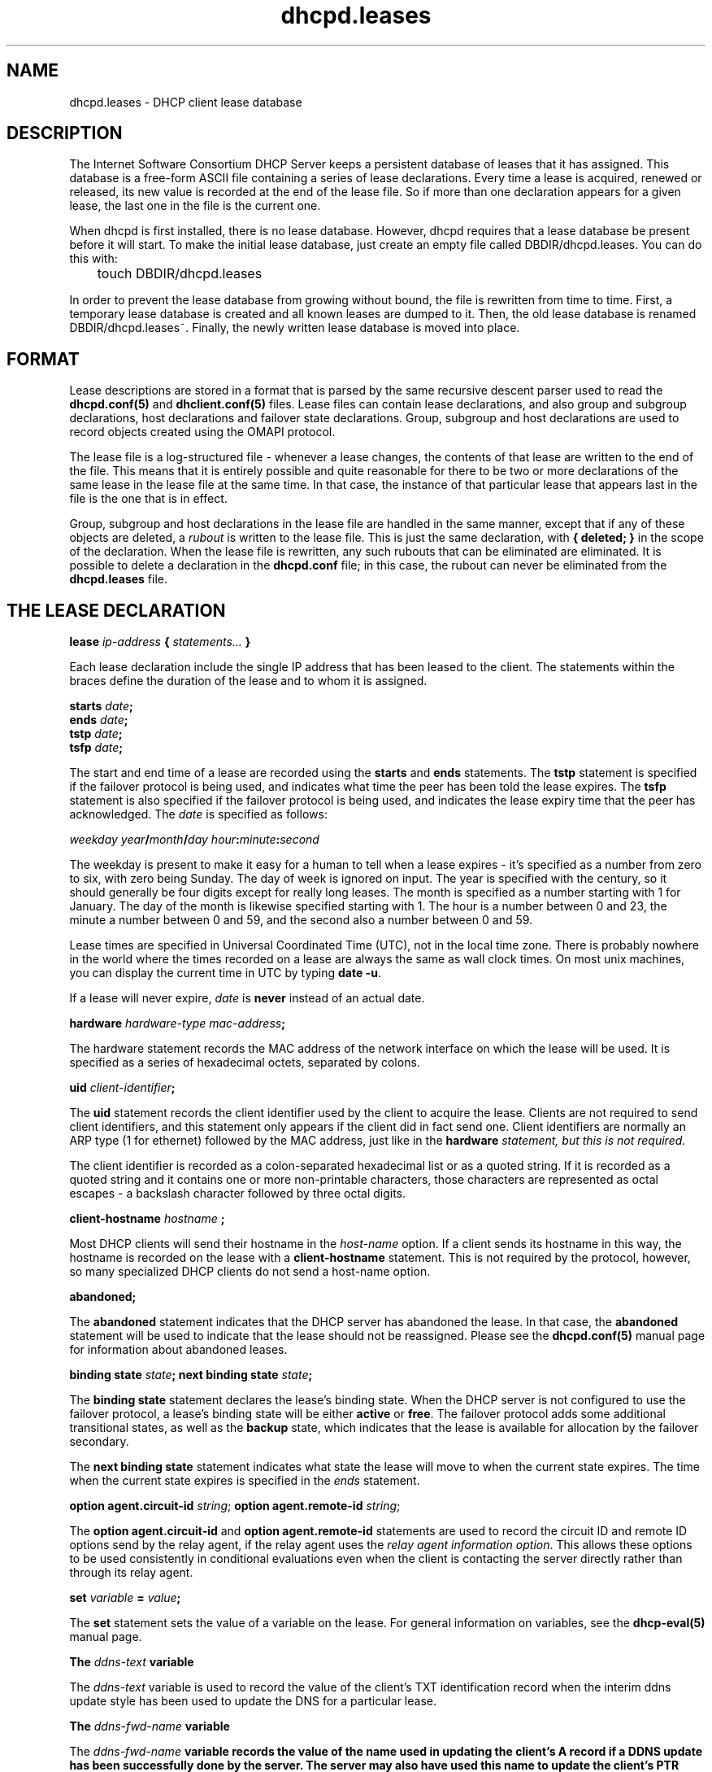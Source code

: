 .\"	dhcpd.leases.5
.\"
.\" Copyright (c) 1996-2002 Internet Software Consortium.
.\" Redistribution and use in source and binary forms, with or without
.\" modification, are permitted provided that the following conditions
.\" are met:
.\"
.\" 1. Redistributions of source code must retain the above copyright
.\"    notice, this list of conditions and the following disclaimer.
.\" 2. Redistributions in binary form must reproduce the above copyright
.\"    notice, this list of conditions and the following disclaimer in the
.\"    documentation and/or other materials provided with the distribution.
.\" 3. Neither the name of The Internet Software Consortium nor the names
.\"    of its contributors may be used to endorse or promote products derived
.\"    from this software without specific prior written permission.
.\"
.\" THIS SOFTWARE IS PROVIDED BY THE INTERNET SOFTWARE CONSORTIUM AND
.\" CONTRIBUTORS ``AS IS'' AND ANY EXPRESS OR IMPLIED WARRANTIES,
.\" INCLUDING, BUT NOT LIMITED TO, THE IMPLIED WARRANTIES OF
.\" MERCHANTABILITY AND FITNESS FOR A PARTICULAR PURPOSE ARE
.\" DISCLAIMED.  IN NO EVENT SHALL THE INTERNET SOFTWARE CONSORTIUM OR
.\" CONTRIBUTORS BE LIABLE FOR ANY DIRECT, INDIRECT, INCIDENTAL,
.\" SPECIAL, EXEMPLARY, OR CONSEQUENTIAL DAMAGES (INCLUDING, BUT NOT
.\" LIMITED TO, PROCUREMENT OF SUBSTITUTE GOODS OR SERVICES; LOSS OF
.\" USE, DATA, OR PROFITS; OR BUSINESS INTERRUPTION) HOWEVER CAUSED AND
.\" ON ANY THEORY OF LIABILITY, WHETHER IN CONTRACT, STRICT LIABILITY,
.\" OR TORT (INCLUDING NEGLIGENCE OR OTHERWISE) ARISING IN ANY WAY OUT
.\" OF THE USE OF THIS SOFTWARE, EVEN IF ADVISED OF THE POSSIBILITY OF
.\" SUCH DAMAGE.
.\"
.\" This software has been written for the Internet Software Consortium
.\" by Ted Lemon in cooperation with Vixie Enterprises and Nominum, Inc.
.\" To learn more about the Internet Software Consortium, see
.\" ``http://www.isc.org/''.  To learn more about Vixie Enterprises,
.\" see ``http://www.vix.com''.   To learn more about Nominum, Inc., see
.\" ``http://www.nominum.com''.
.\"
.\" $Id: dhcpd.leases.5,v 1.8.2.4 2002/11/17 02:29:31 dhankins Exp $
.\"
.TH dhcpd.leases 5
.SH NAME
dhcpd.leases - DHCP client lease database
.SH DESCRIPTION
The Internet Software Consortium DHCP Server keeps a persistent
database of leases that it has assigned.  This database is a free-form
ASCII file containing a series of lease declarations.  Every time a
lease is acquired, renewed or released, its new value is recorded at
the end of the lease file.  So if more than one declaration appears
for a given lease, the last one in the file is the current one.
.PP
When dhcpd is first installed, there is no lease database.   However,
dhcpd requires that a lease database be present before it will start.
To make the initial lease database, just create an empty file called
DBDIR/dhcpd.leases.   You can do this with:
.PP
.nf
	touch DBDIR/dhcpd.leases
.fi
.PP
In order to prevent the lease database from growing without bound, the
file is rewritten from time to time.   First, a temporary lease
database is created and all known leases are dumped to it.   Then, the
old lease database is renamed DBDIR/dhcpd.leases~.   Finally, the
newly written lease database is moved into place.
.SH FORMAT
Lease descriptions are stored in a format that is parsed by the same
recursive descent parser used to read the
.B dhcpd.conf(5)
and
.B dhclient.conf(5)
files.  Lease files can contain lease declarations, and also group and
subgroup declarations, host declarations and failover state
declarations.  Group, subgroup and host declarations are used to
record objects created using the OMAPI protocol.
.PP
The lease file is a log-structured file - whenever a lease changes,
the contents of that lease are written to the end of the file.   This
means that it is entirely possible and quite reasonable for there to
be two or more declarations of the same lease in the lease file at the
same time.   In that case, the instance of that particular lease that
appears last in the file is the one that is in effect.
.PP
Group, subgroup and host declarations in the lease file are handled in
the same manner, except that if any of these objects are deleted, a
\fIrubout\fR is written to the lease file.   This is just the same
declaration, with \fB{ deleted; }\fR in the scope of the
declaration.   When the lease file is rewritten, any such rubouts that
can be eliminated are eliminated.   It is possible to delete a
declaration in the \fBdhcpd.conf\fR file; in this case, the rubout
can never be eliminated from the \fBdhcpd.leases\fR file.
.SH THE LEASE DECLARATION
.PP
.B lease \fIip-address\fB { \fIstatements...\fB }
.PP
Each lease declaration include the single IP address that has been
leased to the client.   The statements within the braces define the
duration of the lease and to whom it is assigned.
.PP
.nf
.B starts \fIdate\fB;\fR
.B ends \fIdate\fB;\fR
.B tstp \fIdate\fB;\fR
.B tsfp \fIdate\fB;\fR
.fi
.PP
The start and end time of a lease are recorded using the \fBstarts\fR
and \fBends\fR statements.   The \fBtstp\fR statement is specified if
the failover protocol is being used, and indicates what time the peer
has been told the lease expires.   The \fBtsfp\fR statement is
also specified if the failover protocol is being used, and indicates
the lease expiry time that the peer has acknowledged.   The \fIdate\fR
is specified as follows:
.PP
.I weekday year\fB/\fImonth\fB/\fIday hour\fB:\fIminute\fB:\fIsecond\fR
.PP
The weekday is present to make it easy for a human to tell when a
lease expires - it's specified as a number from zero to six, with zero
being Sunday.  The day of week is ignored on input.  The year is
specified with the century, so it should generally be four digits
except for really long leases.  The month is specified as a number
starting with 1 for January.  The day of the month is likewise
specified starting with 1.  The hour is a number between 0 and 23, the
minute a number between 0 and 59, and the second also a number between
0 and 59.
.PP
Lease times are specified in Universal Coordinated Time (UTC), not in
the local time zone.  There is probably nowhere in the world where the
times recorded on a lease are always the same as wall clock times.  On
most unix machines, you can display the current time in UTC by typing
\fBdate -u\fR.
.PP
If a lease will never expire, \fIdate\fR is \fBnever\fR instead of an
actual date.
.PP
.B hardware \fIhardware-type mac-address\fB;\fR
.PP
The hardware statement records the MAC address of the network
interface on which the lease will be used.   It is specified as a
series of hexadecimal octets, separated by colons.
.PP
.B uid \fIclient-identifier\fB;\fR
.PP
The \fBuid\fR statement records the client identifier used by the
client to acquire the lease.   Clients are not required to send client
identifiers, and this statement only appears if the client did in fact
send one.   Client identifiers are normally an ARP type (1 for
ethernet) followed by the MAC address, just like in the \fBhardware\fI
statement, but this is not required.
.PP
The client identifier is recorded as a colon-separated hexadecimal
list or as a quoted string.   If it is recorded as a quoted string and
it contains one or more non-printable characters, those characters are
represented as octal escapes - a backslash character followed by three
octal digits.
.PP
.B client-hostname "\fIhostname\fB";\fR
.PP
Most DHCP clients will send their hostname in the \fIhost-name\fR
option.  If a client sends its hostname in this way, the hostname is
recorded on the lease with a \fBclient-hostname\fR statement.   This
is not required by the protocol, however, so many specialized DHCP
clients do not send a host-name option.
.PP
.B abandoned;
.PP
The \fBabandoned\fR statement indicates that the DHCP server has
abandoned the lease.   In that case, the \fBabandoned\fR statement
will be used to indicate that the lease should not be reassigned.
Please see the \fBdhcpd.conf(5)\fR manual page for information about
abandoned leases.
.PP
.B binding state \fIstate\fB;
.B next binding state \fIstate\fB;
.PP
The \fBbinding state\fR statement declares the lease's binding state.
When the DHCP server is not configured to use the failover protocol, a
lease's binding state will be either \fBactive\fR or \fBfree\fR.   The
failover protocol adds some additional transitional states, as well as
the \fBbackup\fR state, which indicates that the lease is available
for allocation by the failover secondary.
.PP
The \fBnext binding state\fR statement indicates what state the lease
will move to when the current state expires.   The time when the
current state expires is specified in the \fIends\fR statement.
.PP
.B option agent.circuit-id \fIstring\fR;
.B option agent.remote-id \fIstring\fR;
.PP
The \fBoption agent.circuit-id\fR and \fBoption agent.remote-id\fR
statements are used to record the circuit ID and remote ID options
send by the relay agent, if the relay agent uses the \fIrelay agent
information option\fR.   This allows these options to be used
consistently in conditional evaluations even when the client is
contacting the server directly rather than through its relay agent.
.PP
.B set \fIvariable\fB = \fIvalue\fB;
.PP
The \fBset\fR statement sets the value of a variable on the lease.
For general information on variables, see the \fBdhcp-eval(5)\fR
manual page.
.PP
.B The \fIddns-text\fB variable
.PP
The \fIddns-text\fR variable is used to record the value of the
client's TXT identification record when the interim ddns update
style has been used to update the DNS for a particular lease.
.PP
.B The \fIddns-fwd-name\fB variable
.PP
The \fIddns-fwd-name\fB variable records the value of the name used in
updating the client's A record if a DDNS update has been successfully
done by the server.   The server may also have used this name to
update the client's PTR record.
.PP
.B The \fIddns-client-fqdn\fB variable
.PP
If the server is configured to use the interim ddns update style, and
is also configured to allow clients to update their own fqdns, and the
client did in fact update its own fqdn, then the
\fIddns-client-fqdn\fR variable records the name that the client has
indicated it is using.   This is the name that the server will have
used to update the client's PTR record in this case.
.PP
.B The \fIddns-rev-name\fB variable
.PP
If the server successfully updates the client's PTR record, this
variable will record the name that the DHCP server used for the PTR
record.   The name to which the PTR record points will be either the
\fIddns-fwd-name\fR or the \fIddns-client-fqdn\fR.
.PP
.B on \fIevents\fB { \fIstatements...\fB }
The \fBon\fI statement records a list of statements to execute if a
certain event occurs.   The possible events that can occur for an
active lease are \fBrelease\fR and \fBexpiry\fR.   More than one event
can be specified - if so, the events are separated by '|' characters.
.SH THE FAILOVER PEER STATE DECLARATION
The state of any failover peering arrangements is also recorded in the
lease file, using the \fBfailover peer\fR statement:
.PP
.nf
.B failover peer "\fIname\fB" state {
.B   my   state \fIstate\fB at \fIdate\fB;
.B   peer state \fIstate\fB at \fIdate\fB;
.B }
.fi
.PP
The states of the peer named \fIname\fR is being recorded.   Both the
state of the running server (\fBmy state\fR) and the other failover
partner (\fIpeer state\fR) are recorded.   The following states are
possible: \fBunknown-state\fR, \fBpartner-down\fR, \fBnormal\fR,
\fBcommunications-interrupted\fR, \fBresolution-interrupted\fR,
\fBpotential-conflict\fR, \fBrecover\fR, \fBrecover-done\fR,
\fBshutdown\fR, \fBpaused\fR, and \fBstartup\fR.
.B DBDIR/dhcpd.leases
.SH SEE ALSO
dhcpd(8), dhcp-options(5), dhcp-eval(5), dhcpd.conf(5), RFC2132, RFC2131.
.SH AUTHOR
.B dhcpd(8)
was written by Ted Lemon
under a contract with Vixie Labs.   Funding
for this project was provided by the Internet Software Consortium.
Information about the Internet Software Consortium can be found at:
.B http://www.isc.org/

